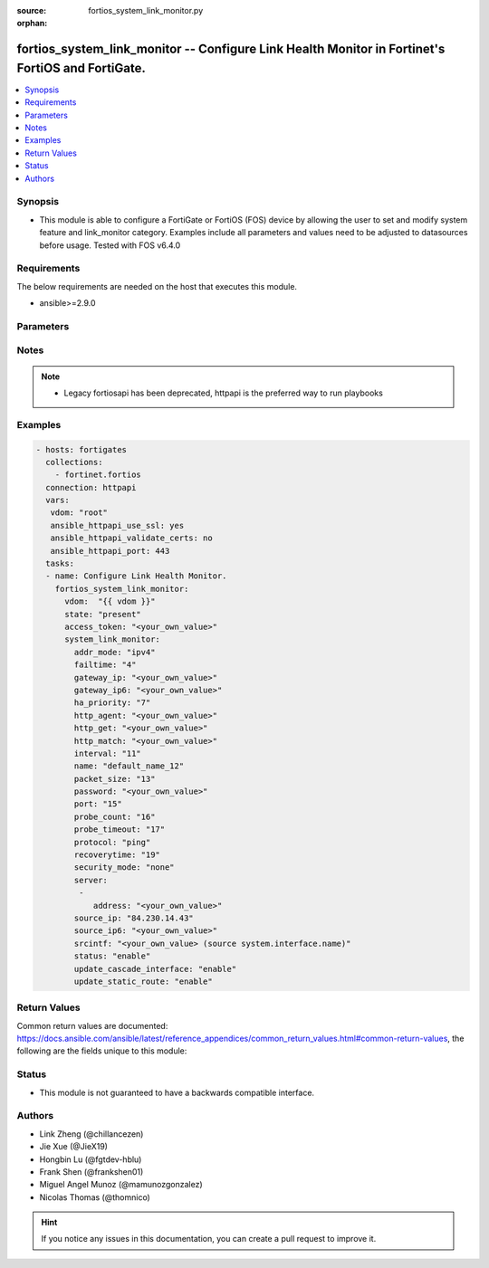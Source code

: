 :source: fortios_system_link_monitor.py

:orphan:

.. fortios_system_link_monitor:

fortios_system_link_monitor -- Configure Link Health Monitor in Fortinet's FortiOS and FortiGate.
+++++++++++++++++++++++++++++++++++++++++++++++++++++++++++++++++++++++++++++++++++++++++++++++++

.. versionadded:: 2.9

.. contents::
   :local:
   :depth: 1


Synopsis
--------
- This module is able to configure a FortiGate or FortiOS (FOS) device by allowing the user to set and modify system feature and link_monitor category. Examples include all parameters and values need to be adjusted to datasources before usage. Tested with FOS v6.4.0



Requirements
------------
The below requirements are needed on the host that executes this module.

- ansible>=2.9.0


Parameters
----------


.. raw:: html

    <ul>
    <li> <span class="li-head">access_token</span> - Token-based authentication. Generated from GUI of Fortigate. <span class="li-normal">type: str</span> <span class="li-required">required: False</span></li>
    <li> <span class="li-head">vdom</span> - Virtual domain, among those defined previously. A vdom is a virtual instance of the FortiGate that can be configured and used as a different unit. <span class="li-normal">type: str</span> <span class="li-normal">default: root</span></li>
    <li> <span class="li-head">state</span> - Indicates whether to create or remove the object. <span class="li-normal">type: str</span> <span class="li-required">required: True</span> <span class="li-normal">choices: present, absent</span></li>
    <li> <span class="li-head">system_link_monitor</span> - Configure Link Health Monitor. <span class="li-normal">type: dict</span></li>
        <ul class="ul-self">
        <li> <span class="li-head">addr_mode</span> - Address mode (IPv4 or IPv6). <span class="li-normal">type: str</span> <span class="li-normal">choices: ipv4, ipv6</span></li>
        <li> <span class="li-head">failtime</span> - Number of retry attempts before the server is considered down (1 - 10) <span class="li-normal">type: int</span></li>
        <li> <span class="li-head">gateway_ip</span> - Gateway IP address used to probe the server. <span class="li-normal">type: str</span></li>
        <li> <span class="li-head">gateway_ip6</span> - Gateway IPv6 address used to probe the server. <span class="li-normal">type: str</span></li>
        <li> <span class="li-head">ha_priority</span> - HA election priority (1 - 50). <span class="li-normal">type: int</span></li>
        <li> <span class="li-head">http_agent</span> - String in the http-agent field in the HTTP header. <span class="li-normal">type: str</span></li>
        <li> <span class="li-head">http_get</span> - If you are monitoring an HTML server you can send an HTTP-GET request with a custom string. Use this option to define the string. <span class="li-normal">type: str</span></li>
        <li> <span class="li-head">http_match</span> - String that you expect to see in the HTTP-GET requests of the traffic to be monitored. <span class="li-normal">type: str</span></li>
        <li> <span class="li-head">interval</span> - Detection interval in milliseconds (500 - 3600 * 1000 msec). <span class="li-normal">type: int</span></li>
        <li> <span class="li-head">name</span> - Link monitor name. <span class="li-normal">type: str</span> <span class="li-required">required: True</span></li>
        <li> <span class="li-head">packet_size</span> - Packet size of a twamp test session, <span class="li-normal">type: int</span></li>
        <li> <span class="li-head">password</span> - Twamp controller password in authentication mode <span class="li-normal">type: str</span></li>
        <li> <span class="li-head">port</span> - Port number of the traffic to be used to monitor the server. <span class="li-normal">type: int</span></li>
        <li> <span class="li-head">probe_count</span> - Number of most recent probes that should be used to calculate latency and jitter (5 - 30). <span class="li-normal">type: int</span></li>
        <li> <span class="li-head">probe_timeout</span> - Time to wait before a probe packet is considered lost (500 - 5000 msec). <span class="li-normal">type: int</span></li>
        <li> <span class="li-head">protocol</span> - Protocols used to monitor the server. <span class="li-normal">type: str</span> <span class="li-normal">choices: ping, tcp-echo, udp-echo, http, twamp, ping6</span></li>
        <li> <span class="li-head">recoverytime</span> - Number of successful responses received before server is considered recovered (1 - 10). <span class="li-normal">type: int</span></li>
        <li> <span class="li-head">security_mode</span> - Twamp controller security mode. <span class="li-normal">type: str</span> <span class="li-normal">choices: none, authentication</span></li>
        <li> <span class="li-head">server</span> - IP address of the server(s) to be monitored. <span class="li-normal">type: list</span></li>
            <ul class="ul-self">
            <li> <span class="li-head">address</span> - Server address. <span class="li-normal">type: str</span> <span class="li-required">required: True</span></li>
            </ul>
        <li> <span class="li-head">source_ip</span> - Source IP address used in packet to the server. <span class="li-normal">type: str</span></li>
        <li> <span class="li-head">source_ip6</span> - Source IPv6 address used in packet to the server. <span class="li-normal">type: str</span></li>
        <li> <span class="li-head">srcintf</span> - Interface that receives the traffic to be monitored. Source system.interface.name. <span class="li-normal">type: str</span></li>
        <li> <span class="li-head">status</span> - Enable/disable this link monitor. <span class="li-normal">type: str</span> <span class="li-normal">choices: enable, disable</span></li>
        <li> <span class="li-head">update_cascade_interface</span> - Enable/disable update cascade interface. <span class="li-normal">type: str</span> <span class="li-normal">choices: enable, disable</span></li>
        <li> <span class="li-head">update_static_route</span> - Enable/disable updating the static route. <span class="li-normal">type: str</span> <span class="li-normal">choices: enable, disable</span></li>
        </ul>
    </ul>


Notes
-----

.. note::

   - Legacy fortiosapi has been deprecated, httpapi is the preferred way to run playbooks



Examples
--------

.. code-block:: yaml+jinja
    
    - hosts: fortigates
      collections:
        - fortinet.fortios
      connection: httpapi
      vars:
       vdom: "root"
       ansible_httpapi_use_ssl: yes
       ansible_httpapi_validate_certs: no
       ansible_httpapi_port: 443
      tasks:
      - name: Configure Link Health Monitor.
        fortios_system_link_monitor:
          vdom:  "{{ vdom }}"
          state: "present"
          access_token: "<your_own_value>"
          system_link_monitor:
            addr_mode: "ipv4"
            failtime: "4"
            gateway_ip: "<your_own_value>"
            gateway_ip6: "<your_own_value>"
            ha_priority: "7"
            http_agent: "<your_own_value>"
            http_get: "<your_own_value>"
            http_match: "<your_own_value>"
            interval: "11"
            name: "default_name_12"
            packet_size: "13"
            password: "<your_own_value>"
            port: "15"
            probe_count: "16"
            probe_timeout: "17"
            protocol: "ping"
            recoverytime: "19"
            security_mode: "none"
            server:
             -
                address: "<your_own_value>"
            source_ip: "84.230.14.43"
            source_ip6: "<your_own_value>"
            srcintf: "<your_own_value> (source system.interface.name)"
            status: "enable"
            update_cascade_interface: "enable"
            update_static_route: "enable"
    


Return Values
-------------
Common return values are documented: https://docs.ansible.com/ansible/latest/reference_appendices/common_return_values.html#common-return-values, the following are the fields unique to this module:

.. raw:: html

    <ul>

    <li> <span class="li-return">build</span> - Build number of the fortigate image <span class="li-normal">returned: always</span> <span class="li-normal">type: str</span> <span class="li-normal">sample: 1547</span></li>
    <li> <span class="li-return">http_method</span> - Last method used to provision the content into FortiGate <span class="li-normal">returned: always</span> <span class="li-normal">type: str</span> <span class="li-normal">sample: PUT</span></li>
    <li> <span class="li-return">http_status</span> - Last result given by FortiGate on last operation applied <span class="li-normal">returned: always</span> <span class="li-normal">type: str</span> <span class="li-normal">sample: 200</span></li>
    <li> <span class="li-return">mkey</span> - Master key (id) used in the last call to FortiGate <span class="li-normal">returned: success</span> <span class="li-normal">type: str</span> <span class="li-normal">sample: id</span></li>
    <li> <span class="li-return">name</span> - Name of the table used to fulfill the request <span class="li-normal">returned: always</span> <span class="li-normal">type: str</span> <span class="li-normal">sample: urlfilter</span></li>
    <li> <span class="li-return">path</span> - Path of the table used to fulfill the request <span class="li-normal">returned: always</span> <span class="li-normal">type: str</span> <span class="li-normal">sample: webfilter</span></li>
    <li> <span class="li-return">revision</span> - Internal revision number <span class="li-normal">returned: always</span> <span class="li-normal">type: str</span> <span class="li-normal">sample: 17.0.2.10658</span></li>
    <li> <span class="li-return">serial</span> - Serial number of the unit <span class="li-normal">returned: always</span> <span class="li-normal">type: str</span> <span class="li-normal">sample: FGVMEVYYQT3AB5352</span></li>
    <li> <span class="li-return">status</span> - Indication of the operation's result <span class="li-normal">returned: always</span> <span class="li-normal">type: str</span> <span class="li-normal">sample: success</span></li>
    <li> <span class="li-return">vdom</span> - Virtual domain used <span class="li-normal">returned: always</span> <span class="li-normal">type: str</span> <span class="li-normal">sample: root</span></li>
    <li> <span class="li-return">version</span> - Version of the FortiGate <span class="li-normal">returned: always</span> <span class="li-normal">type: str</span> <span class="li-normal">sample: v5.6.3</span></li>
    </ul>

Status
------

- This module is not guaranteed to have a backwards compatible interface.


Authors
-------

- Link Zheng (@chillancezen)
- Jie Xue (@JieX19)
- Hongbin Lu (@fgtdev-hblu)
- Frank Shen (@frankshen01)
- Miguel Angel Munoz (@mamunozgonzalez)
- Nicolas Thomas (@thomnico)


.. hint::
    If you notice any issues in this documentation, you can create a pull request to improve it.

